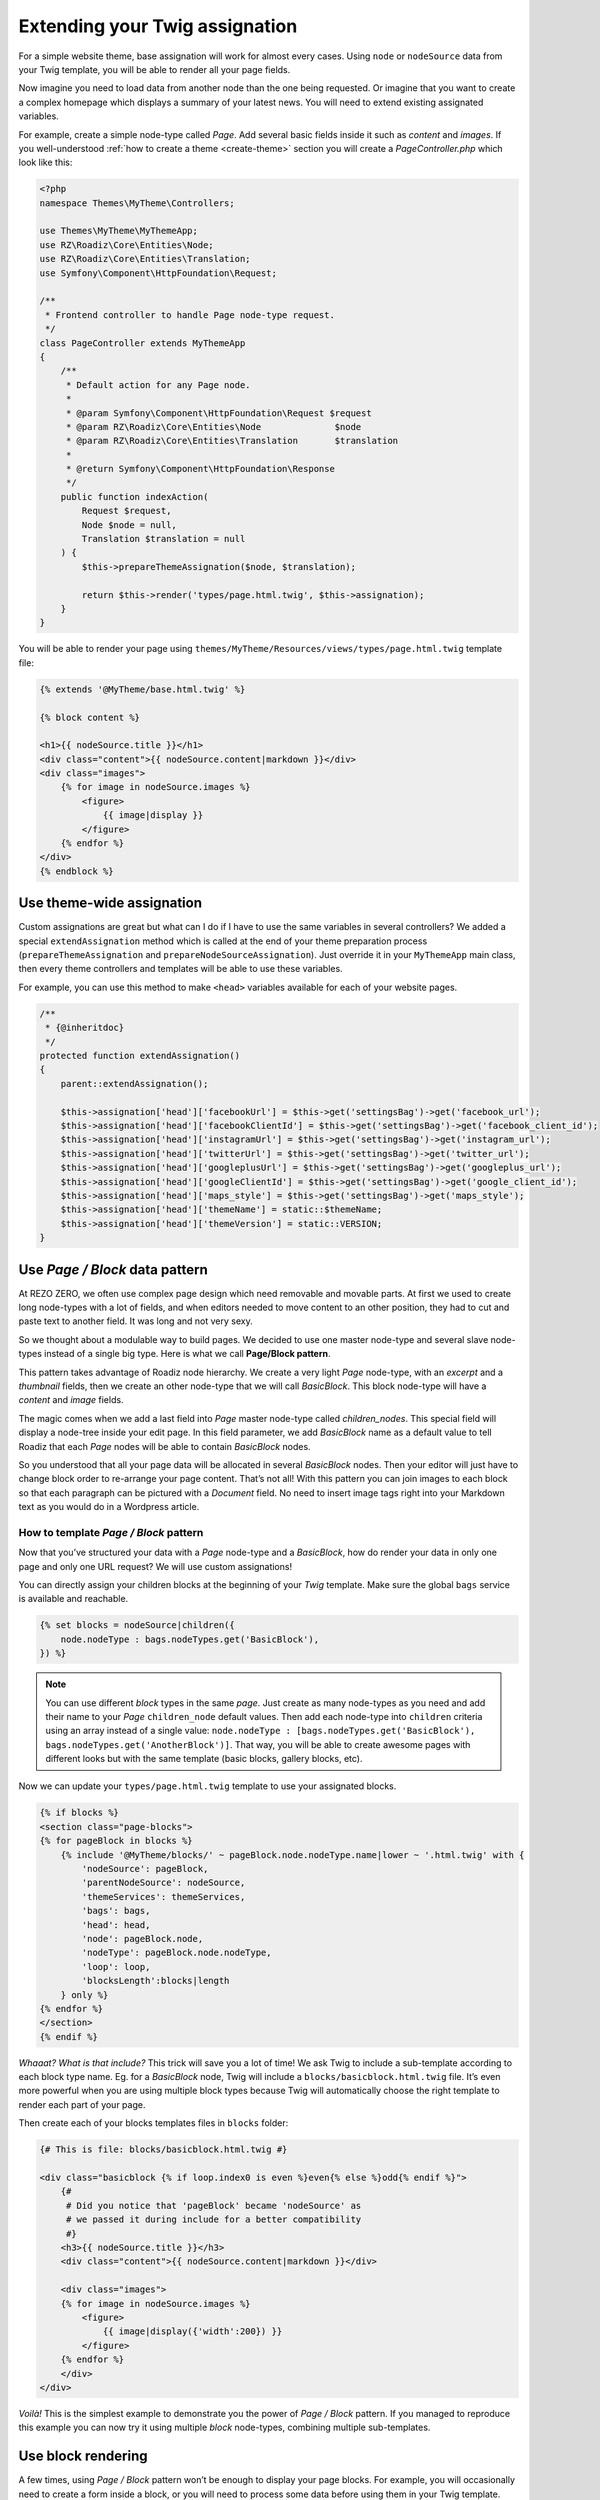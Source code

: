 .. _custom-assignations:

===============================
Extending your Twig assignation
===============================

For a simple website theme, base assignation will work for almost every cases.
Using ``node`` or ``nodeSource`` data from your Twig template, you will be able to
render all your page fields.

Now imagine you need to load data from another node than the one being
requested. Or imagine that you want to create a complex homepage which displays a summary
of your latest news. You will need to extend existing assignated variables.

For example, create a simple node-type called *Page*. Add several basic fields inside it
such as *content* and *images*. If you well-understood :ref:`how to create a theme <create-theme>` section you will
create a *PageController.php* which look like this:

.. code-block:: php

    <?php
    namespace Themes\MyTheme\Controllers;

    use Themes\MyTheme\MyThemeApp;
    use RZ\Roadiz\Core\Entities\Node;
    use RZ\Roadiz\Core\Entities\Translation;
    use Symfony\Component\HttpFoundation\Request;

    /**
     * Frontend controller to handle Page node-type request.
     */
    class PageController extends MyThemeApp
    {
        /**
         * Default action for any Page node.
         *
         * @param Symfony\Component\HttpFoundation\Request $request
         * @param RZ\Roadiz\Core\Entities\Node              $node
         * @param RZ\Roadiz\Core\Entities\Translation       $translation
         *
         * @return Symfony\Component\HttpFoundation\Response
         */
        public function indexAction(
            Request $request,
            Node $node = null,
            Translation $translation = null
        ) {
            $this->prepareThemeAssignation($node, $translation);

            return $this->render('types/page.html.twig', $this->assignation);
        }
    }

You will be able to render your page using ``themes/MyTheme/Resources/views/types/page.html.twig``
template file:

.. code-block:: html+jinja

    {% extends '@MyTheme/base.html.twig' %}

    {% block content %}

    <h1>{{ nodeSource.title }}</h1>
    <div class="content">{{ nodeSource.content|markdown }}</div>
    <div class="images">
        {% for image in nodeSource.images %}
            <figure>
                {{ image|display }}
            </figure>
        {% endfor %}
    </div>
    {% endblock %}

Use theme-wide assignation
--------------------------

Custom assignations are great but what can I do if I have to use the same
variables in several controllers? We added a special ``extendAssignation`` method
which is called at the end of your theme preparation process
(``prepareThemeAssignation`` and ``prepareNodeSourceAssignation``). Just override it
in your ``MyThemeApp`` main class, then every theme controllers and templates
will be able to use these variables.

For example, you can use this method to make ``<head>`` variables available
for each of your website pages.

.. code-block:: php

    /**
     * {@inheritdoc}
     */
    protected function extendAssignation()
    {
        parent::extendAssignation();

        $this->assignation['head']['facebookUrl'] = $this->get('settingsBag')->get('facebook_url');
        $this->assignation['head']['facebookClientId'] = $this->get('settingsBag')->get('facebook_client_id');
        $this->assignation['head']['instagramUrl'] = $this->get('settingsBag')->get('instagram_url');
        $this->assignation['head']['twitterUrl'] = $this->get('settingsBag')->get('twitter_url');
        $this->assignation['head']['googleplusUrl'] = $this->get('settingsBag')->get('googleplus_url');
        $this->assignation['head']['googleClientId'] = $this->get('settingsBag')->get('google_client_id');
        $this->assignation['head']['maps_style'] = $this->get('settingsBag')->get('maps_style');
        $this->assignation['head']['themeName'] = static::$themeName;
        $this->assignation['head']['themeVersion'] = static::VERSION;
    }

Use *Page / Block* data pattern
-------------------------------

At REZO ZERO, we often use complex page design which need removable and movable
parts. At first we used to create long node-types with a lot of fields, and when
editors needed to move content to an other position, they had to cut and paste text
to another field. It was long and not very sexy.

So we thought about a modulable way to build pages. We decided to use one master node-type and
several slave node-types instead of a single big type. Here is what we call **Page/Block pattern**.

This pattern takes advantage of Roadiz node hierarchy. We create a very light *Page* node-type, with
an *excerpt* and a *thumbnail* fields, then we create an other node-type that we will call *BasicBlock*.
This block node-type will have a *content* and *image* fields.

The magic comes when we add a last field into *Page* master node-type called *children_nodes*. This special
field will display a node-tree inside your edit page. In this field parameter, we add *BasicBlock* name as a default
value to tell Roadiz that each *Page* nodes will be able to contain *BasicBlock* nodes.

So you understood that all your page data will be allocated in several *BasicBlock* nodes. Then your
editor will just have to change block order to re-arrange your page content. That’s not all! With this
pattern you can join images to each block so that each paragraph can be pictured with a *Document* field.
No need to insert image tags right into your Markdown text as you would do in a Wordpress article.

How to template *Page / Block* pattern
^^^^^^^^^^^^^^^^^^^^^^^^^^^^^^^^^^^^^^

Now that you’ve structured your data with a *Page* node-type and a *BasicBlock*, how do render your data
in only one page and only one URL request? We will use custom assignations!

You can directly assign your children blocks at the beginning of your *Twig* template.
Make sure the global ``bags`` service is available and reachable.

.. code-block:: html+jinja

    {% set blocks = nodeSource|children({
        node.nodeType : bags.nodeTypes.get('BasicBlock'),
    }) %}

.. note::
    You can use different *block* types in the same *page*. Just create as many
    node-types as you need and add their name to your *Page* ``children_node`` default values.
    Then add each node-type into ``children`` criteria using an array instead of
    a single value: ``node.nodeType : [bags.nodeTypes.get('BasicBlock'), bags.nodeTypes.get('AnotherBlock')]``. That way, you will be able to create awesome pages with different looks but with the same template
    (basic blocks, gallery blocks, etc).

Now we can update your ``types/page.html.twig`` template to use your assignated blocks.

.. code-block:: html+jinja

    {% if blocks %}
    <section class="page-blocks">
    {% for pageBlock in blocks %}
        {% include '@MyTheme/blocks/' ~ pageBlock.node.nodeType.name|lower ~ '.html.twig' with {
            'nodeSource': pageBlock,
            'parentNodeSource': nodeSource,
            'themeServices': themeServices,
            'bags': bags,
            'head': head,
            'node': pageBlock.node,
            'nodeType': pageBlock.node.nodeType,
            'loop': loop,
            'blocksLength':blocks|length
        } only %}
    {% endfor %}
    </section>
    {% endif %}

*Whaaat? What is that include?* This trick will save you a lot of time! We ask Twig to
include a sub-template according to each block type name. Eg. for a *BasicBlock* node,
Twig will include a ``blocks/basicblock.html.twig`` file. It’s even more powerful when
you are using multiple block types because Twig will automatically choose the right
template to render each part of your page.

Then create each of your blocks templates files in ``blocks`` folder:

.. code-block:: html+jinja

    {# This is file: blocks/basicblock.html.twig #}

    <div class="basicblock {% if loop.index0 is even %}even{% else %}odd{% endif %}">
        {#
         # Did you notice that 'pageBlock' became 'nodeSource' as
         # we passed it during include for a better compatibility
         #}
        <h3>{{ nodeSource.title }}</h3>
        <div class="content">{{ nodeSource.content|markdown }}</div>

        <div class="images">
        {% for image in nodeSource.images %}
            <figure>
                {{ image|display({'width':200}) }}
            </figure>
        {% endfor %}
        </div>
    </div>

*Voilà!*
This is the simplest example to demonstrate you the power of *Page / Block*
pattern. If you managed to reproduce this example you can now try it using
multiple *block* node-types, combining multiple sub-templates.

Use block rendering
-------------------

A few times, using *Page / Block* pattern won’t be enough to display your
page blocks. For example, you will occasionally need to create a form inside
a block, or you will need to process some data before using them in your Twig
template.

For this we added a ``render`` filter which basically create a sub-request to render
your block. This new request make possible to create a dedicated ``Controller`` for
your block.

Let’s take the previous example about a page with several *basic blocks* inside.
Imagine you have a new *contact block* to insert in your page, then how would you
create your form? The following code shows how to “embed” a sub-request inside
your block template.

.. code-block:: html+jinja

    {#
     # This is file: blocks/contactblock.html.twig
     #}
    <div class="contactblock {% if loop.index0 is even %}even{% else %}odd{% endif %}">

        <h3>{{ nodeSource.title }}</h3>
        <div class="content">{{ nodeSource.content|markdown }}</div>

        {#
         # We created a display_form node-type field to enable/disable form
         # but this is optional
         #}
        {% if nodeSource.displayForm %}
            {#
             # “render” twig filter initiate a new Roadiz request
             # using *nodeSource* as primary content. It takes one
             # argument to locate your block controller
             #}
            {{ nodeSource|render('MyTheme') }}
        {% endif %}
    </div>

Then Roadiz will look for a ``Themes\MyTheme\Controllers\Blocks\ContactBlockController.php`` file
and a ``blockAction`` method inside.

.. code-block:: php

    namespace Themes\MyTheme\Controllers\Blocks;

    use RZ\Roadiz\Core\Entities\NodesSources;
    use RZ\Roadiz\Core\Exceptions\ForceResponseException;
    use Symfony\Component\HttpFoundation\Request;
    use Themes\MyTheme\MyThemeApp;

    class ContactBlockController extends MyThemeApp
    {
        function blockAction(Request $request, NodesSources $source, $assignation)
        {
            $this->prepareNodeSourceAssignation($source, $source->getTranslation());

            $this->assignation = array_merge($this->assignation, $assignation);

            // If you assignate session messages here, do not assignate it in your
            // MyThemeApp::extendAssignation() method before.
            $this->assignation['session']['messages'] = $this->get('session')->getFlashBag()->all();

            /*
             * Add your form code here, for example
             */
            $form = $this->createFormBuilder()->add('name', 'text')
                                              ->add('send_name', 'submit')
                                              ->getForm();
            $form->handleRequest($request);
            if ($form->isValid()) {
                // some stuff
                throw new ForceResponseException($this->redirect($request->getUri()));
            }

            $this->assignation['contactForm'] = $form->createView();

            return $this->render('form-blocks/contactblock.html.twig', $this->assignation);
        }
    }

Then create your template ``form-blocks/contactblock.html.twig``:

.. code-block:: html+jinja

    <div class="contact-form">
        {% for messages in session.messages %}
            {% for message in messages %}
                <p class="alert alert-success">{{ message }}</p>
            {% endfor %}
        {% endfor %}

        {{ form(contactForm) }}
    </div>

Paginate entities using EntityListManager
-----------------------------------------

Roadiz implements a powerful tool to display lists and paginate them.
Each ``Controller`` class allows developer to use ``createEntityListManager``
method.

In ``FrontendController`` inheriting classes, such as your theme ones, this method
is overriden to automatically use the current ``authorizationChecker`` to filter entities
by status when entities are *nodes*.

``createEntityListManager`` method takes 3 arguments:

- **Entity classname**, i.e. ``RZ\Roadiz\Core\Entities\Nodes`` or ``GeneratedNodeSources\NSArticle``. The great thing is that you can use it on a precise ``NodesSources`` class instead of using *Nodes* or *NodesSources* then filtering on *node-type*. Using a ``NS`` entity allows you to filter on your own custom fields too.
- **Criteria array**, (optional)
- **Ordering array**, (optional)

*EntityListManager* will automatically grab the current page looking for your Request parameters.
If ``?page=2`` is set or ``?search=foo``, it will use them to filter your list and choose the right page.

If you want to handle pagination manually, you always can set it with ``setPage(page)`` method, which must be called **after**
handling *EntityListManager*. It is useful to bind page parameter in your *routing* configuration.

.. code-block:: yaml

    projectPage:
        path:     /articles/{page}
        defaults:
            _controller: Themes\MyAwesomeTheme\Controllers\ArticleController::listAction
            page: 1
        requirements:
            page: "[0-9]+"

Then, build your ``listAction`` method.

.. code-block:: php

    public function listAction(
        Request $request,
        $page,
        $_locale = 'en'
    ) {
        $translation = $this->bindLocaleFromRoute($request, $_locale);
        $this->prepareThemeAssignation(null, $translation);

        $listManager = $this->createEntityListManager(
            NSArticle::class,
            ['sticky' => false], //sticky is a custom field from Article node-type
            ['node.createdAt' => 'DESC']
        );
        /*
         * First, set item per page
         */
        $listManager->setItemPerPage(20);
        /*
         * Second, handle the manager
         */
        $listManager->handle();
        /*
         * Third, set current page manually
         * AFTER handling entityListManager
         */
        if ($page > 1) {
            $listManager->setPage($page);
        }

        $this->assignation['articles'] = $listManager->getEntities();
        $this->assignation['filters'] = $listManager->getAssignation();

        return $this->render('types/articles-feed.html.twig', $this->assignation);
    }

Then create your ``articles-feed.html.twig`` template to display each entity paginated.

.. code-block:: html+jinja

    {# Listing #}
    <ul class="article-list">
        {% for article in articles %}
            <li class="article-item">
                <a class="article-link" href="{{ path(article) }}">
                    <h2>{{ article.title }}</h2>
                </a>
            </li>
        {% endfor %}
    </ul>

    {# Pagination #}
    {% if filters.pageCount > 1 %}
        <nav class="pagination">
            {% if filters.currentPage > 1 %}
                <a class="prev-link" href="{{ path('projectPage', {page: filters.currentPage - 1}) }}">
                    {% trans %}prev.page{% endtrans %}
                </a>
            {% endif %}
            {% if filters.currentPage < filters.pageCount %}
                <a class="next-link" href="{{ path('projectPage', {page: filters.currentPage + 1}) }}">
                    {% trans %}next.page{% endtrans %}
                </a>
            {% endif %}
        </nav>
    {% endif %}

Alter your Roadiz queries with events
-------------------------------------

The ``FilterQueryBuilderEvent`` can be used when *EntityListManager* criteria or *API*
services won’t offer enough parameters to select your entities. This event will be dispatched
when just before *Doctrine* QueryBuilder will execute the DQL query so that you can add more
DQL statements. This can be very powerful if you need, for example, to force an ``INNER JOIN``
or to use complexe DQL commands.

.. code-block:: php

    // Prepare a Closure listener to filter every NodesSources
    // which are not called "About"
    $callable = function(FilterQueryBuilderEvent $event) {
        // Specify the repository on which your filter will be applied
        // Try to be the more precise you can

        // This will be applied to all nodes-sources (greedy)
        if ($event->supports(NodesSources::class)) {
            $qb = $event->getQueryBuilder();
            $qb->andWhere($qb->expr()->neq($qb->expr()->lower('ns.title'), ':neq'));
            $qb->setParameter('neq', 'about');
        }
        // This will be applied only on your Page nodes-sources (safer)
        if ($event->supports(NSPage::class)) {
            $qb = $event->getQueryBuilder();
            $qb->andWhere($qb->expr()->neq($qb->expr()->lower('ns.title'), ':neq'));
            $qb->setParameter('neq', 'about');
        }
    };

    // Register your listener in Roadiz event dispatcher
    /** @var EventDispatcher $eventDispatcher */
    $eventDispatcher = $this->get('dispatcher');
    $eventDispatcher->addListener(
        QueryBuilderEvents::QUERY_BUILDER_SELECT,
        $callable
    );

    // Do some queries or use Roadiz EntityListManager

    // Do not forget to remove your listener not to alter EVERY
    // queries on NodesSources in your following code.
    $eventDispatcher->removeListener(
        QueryBuilderEvents::QUERY_BUILDER_SELECT,
        $callable
    );

.. warning::

    QueryBuilder events are a powerful tool to alter **all Roadiz entities pipeline**. Make sure to remove
    your listener from the dispatcher **before rendering your Twig templates** or to only support the ``entityClass`` you need.
    This could alter every queries such as ``|children`` Twig filters or your main navigation loop.
